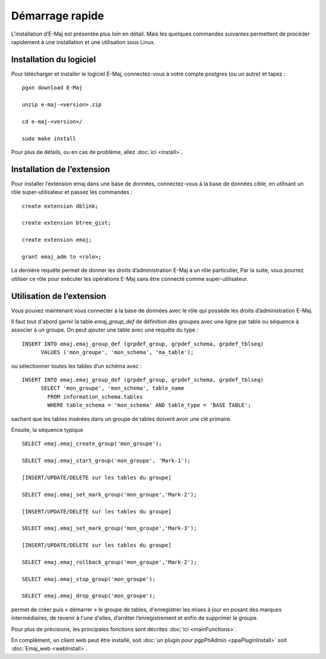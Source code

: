 Démarrage rapide
================

L’installation d’E-Maj est présentée plus loin en détail. Mais les quelques commandes suivantes permettent de procéder rapidement à une installation et une utilisation sous Linux.

Installation du logiciel
^^^^^^^^^^^^^^^^^^^^^^^^

Pour télécharger et installer le logiciel E-Maj, connectez-vous à votre compte postgres (ou un autre) et tapez ::

  pgxn download E-Maj

  unzip e-maj-<version>.zip

  cd e-maj-<version>/

  sudo make install

Pour plus de détails, ou en cas de problème, allez :doc:`ici <install>`.

Installation de l’extension
^^^^^^^^^^^^^^^^^^^^^^^^^^^

Pour installer l’extension emaj dans une base de données, connectez-vous à la base de données cible, en utilisant un rôle super-utilisateur et passez les commandes ::

  create extension dblink;

  create extension btree_gist;

  create extension emaj;

  grant emaj_adm to <role>;

La dernière requête permet de donner les droits d’administration E-Maj à un rôle particulier, Par la suite, vous pourrez utiliser ce rôle pour exécuter les opérations E-Maj sans être connecté comme super-utilisateur.

Utilisation de l’extension
^^^^^^^^^^^^^^^^^^^^^^^^^^

Vous pouvez maintenant vous connecter à la base de données avec le rôle qui possède les droits d’administration E-Maj.

Il faut tout d'abord garnir la table *emaj_group_def* de définition des groupes avec une ligne par table ou séquence à associer à un groupe. On peut ajouter une table avec une requête du type ::

  INSERT INTO emaj.emaj_group_def (grpdef_group, grpdef_schema, grpdef_tblseq) 
	VALUES ('mon_groupe', 'mon_schema', 'ma_table');

ou sélectionner toutes les tables d’un schéma avec ::

  INSERT INTO emaj.emaj_group_def (grpdef_group, grpdef_schema, grpdef_tblseq) 
	SELECT 'mon_groupe', 'mon_schema', table_name
	  FROM information_schema.tables 
	  WHERE table_schema = 'mon_schema' AND table_type = 'BASE TABLE';

sachant que les tables insérées dans un groupe de tables doivent avoir une clé primaire.

Ensuite, la séquence typique ::

  SELECT emaj.emaj_create_group('mon_groupe');

  SELECT emaj.emaj_start_group('mon_groupe', 'Mark-1');

  [INSERT/UPDATE/DELETE sur les tables du groupe]

  SELECT emaj.emaj_set_mark_group('mon_groupe','Mark-2');

  [INSERT/UPDATE/DELETE sur les tables du groupe]

  SELECT emaj.emaj_set_mark_group('mon_groupe','Mark-3');

  [INSERT/UPDATE/DELETE sur les tables du groupe]

  SELECT emaj.emaj_rollback_group('mon_groupe','Mark-2');

  SELECT emaj.emaj_stop_group('mon_groupe');

  SELECT emaj.emaj_drop_group('mon_groupe');

permet de créer puis « démarrer » le groupe de tables, d'enregistrer les mises à jour en posant des marques intermédiaires, de revenir à l'une d'elles, d’arrêter l’enregistrement et enfin de supprimer le groupe.

Pour plus de précisions, les principales fonctions sont décrites :doc:`ici <mainFunctions>`.

En complément, un client web peut être installé, soit :doc:`un plugin pour pgpPhAdmin <ppaPluginInstall>` soit :doc:`Emaj_web <webInstall>`.

